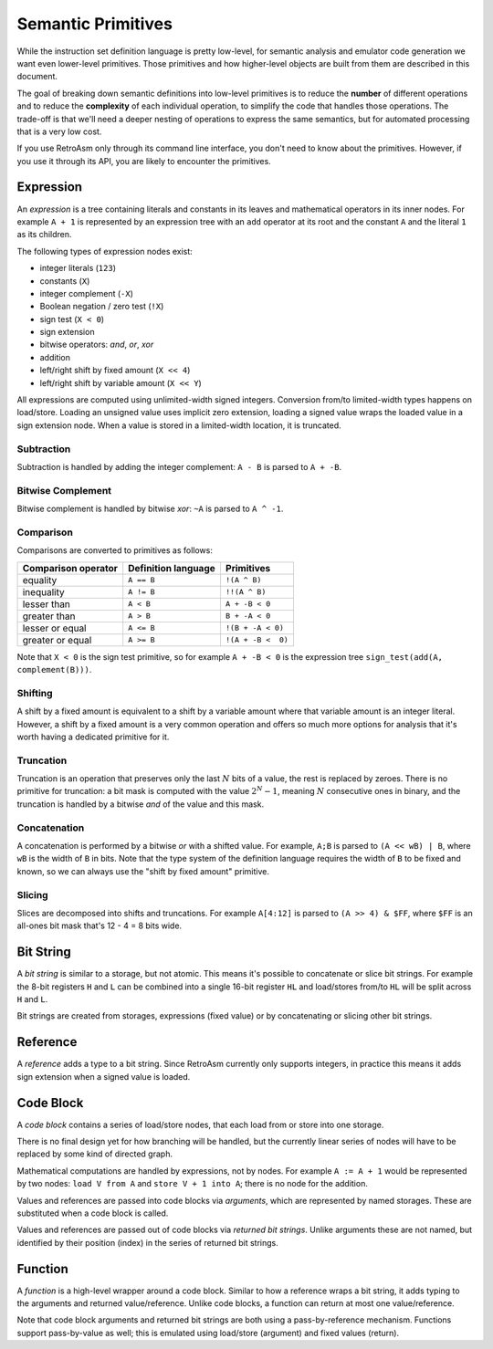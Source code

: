 Semantic Primitives
===================

While the instruction set definition language is pretty low-level, for semantic analysis and emulator code generation we want even lower-level primitives. Those primitives and how higher-level objects are built from them are described in this document.

The goal of breaking down semantic definitions into low-level primitives is to reduce the **number** of different operations and to reduce the **complexity** of each individual operation, to simplify the code that handles those operations. The trade-off is that we'll need a deeper nesting of operations to express the same semantics, but for automated processing that is a very low cost.

If you use RetroAsm only through its command line interface, you don't need to know about the primitives. However, if you use it through its API, you are likely to encounter the primitives.

.. index:: ! expression

Expression
----------

An *expression* is a tree containing literals and constants in its leaves and mathematical operators in its inner nodes. For example ``A + 1`` is represented by an expression tree with an ``add`` operator at its root and the constant ``A`` and the literal ``1`` as its children.

The following types of expression nodes exist:

* integer literals (\ ``123``\ )
* constants (\ ``X``\ )
* integer complement (\ ``-X``\ )
* Boolean negation / zero test (\ ``!X``\ )
* sign test (\ ``X < 0``\ )
* sign extension
* bitwise operators: *and*, *or*, *xor*
* addition
* left/right shift by fixed amount (\ ``X << 4``\ )
* left/right shift by variable amount (\ ``X << Y``\ )

All expressions are computed using unlimited-width signed integers. Conversion from/to limited-width types happens on load/store. Loading an unsigned value uses implicit zero extension, loading a signed value wraps the loaded value in a sign extension node. When a value is stored in a limited-width location, it is truncated.

Subtraction
^^^^^^^^^^^

Subtraction is handled by adding the integer complement: ``A - B`` is parsed to ``A + -B``.

Bitwise Complement
^^^^^^^^^^^^^^^^^^

Bitwise complement is handled by bitwise *xor*\ : ``~A`` is parsed to ``A ^ -1``.

Comparison
^^^^^^^^^^

Comparisons are converted to primitives as follows:

.. list-table::
   :header-rows: 1

   * - Comparison operator
     - Definition language
     - Primitives
   * - equality
     - ``A == B``
     - ``!(A ^ B)``
   * - inequality
     - ``A != B``
     - ``!!(A ^ B)``
   * - lesser than
     - ``A < B``
     - ``A + -B < 0``
   * - greater than
     - ``A > B``
     - ``B + -A < 0``
   * - lesser or equal
     - ``A <= B``
     - ``!(B + -A < 0)``
   * - greater or equal
     - ``A >= B``
     - ``!(A + -B <  0)``


Note that ``X < 0`` is the sign test primitive, so for example ``A + -B < 0`` is the expression tree ``sign_test(add(A, complement(B)))``.

Shifting
^^^^^^^^

A shift by a fixed amount is equivalent to a shift by a variable amount where that variable amount is an integer literal. However, a shift by a fixed amount is a very common operation and offers so much more options for analysis that it's worth having a dedicated primitive for it.

Truncation
^^^^^^^^^^

Truncation is an operation that preserves only the last :math:`N` bits of a value, the rest is replaced by zeroes. There is no primitive for truncation: a bit mask is computed with the value :math:`2^N-1`, meaning :math:`N` consecutive ones in binary, and the truncation is handled by a bitwise *and* of the value and this mask.

Concatenation
^^^^^^^^^^^^^

A concatenation is performed by a bitwise *or* with a shifted value. For example, ``A;B`` is parsed to ``(A << wB) | B``\ , where ``wB`` is the width of ``B`` in bits. Note that the type system of the definition language requires the width of ``B`` to be fixed and known, so we can always use the "shift by fixed amount" primitive.

Slicing
^^^^^^^

Slices are decomposed into shifts and truncations. For example ``A[4:12]`` is parsed to ``(A >> 4) & $FF``\ , where ``$FF`` is an all-ones bit mask that's 12 - 4 = 8 bits wide.

.. index:: ! bit string

Bit String
----------

A *bit string* is similar to a storage, but not atomic. This means it's possible to concatenate or slice bit strings. For example the 8-bit registers ``H`` and ``L`` can be combined into a single 16-bit register ``HL`` and load/stores from/to ``HL`` will be split across ``H`` and ``L``.

Bit strings are created from storages, expressions (fixed value) or by concatenating or slicing other bit strings.

.. index:: ! reference

Reference
---------

A *reference* adds a type to a bit string. Since RetroAsm currently only supports integers, in practice this means it adds sign extension when a signed value is loaded.

.. index:: ! code block

Code Block
----------

A *code block* contains a series of load/store nodes, that each load from or store into one storage.

There is no final design yet for how branching will be handled, but the currently linear series of nodes will have to be replaced by some kind of directed graph.

Mathematical computations are handled by expressions, not by nodes. For example ``A := A + 1`` would be represented by two nodes: ``load V from A`` and ``store V + 1 into A``\ ; there is no node for the addition.

.. index:: argument

Values and references are passed into code blocks via *arguments*\ , which are represented by named storages. These are substituted when a code block is called.

.. index:: returned bit string

Values and references are passed out of code blocks via *returned bit strings*. Unlike arguments these are not named, but identified by their position (index) in the series of returned bit strings.

.. index:: ! function

Function
--------

A *function* is a high-level wrapper around a code block. Similar to how a reference wraps a bit string, it adds typing to the arguments and returned value/reference. Unlike code blocks, a function can return at most one value/reference.

Note that code block arguments and returned bit strings are both using a pass-by-reference mechanism. Functions support pass-by-value as well; this is emulated using load/store (argument) and fixed values (return).
